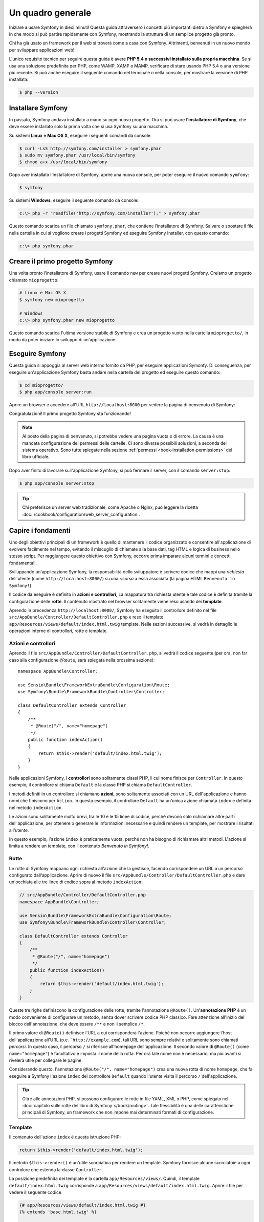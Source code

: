 Un quadro generale
==================

Iniziare a usare Symfony in dieci minuti! Questa guida attraverserò
i concetti più importanti dietro a Symfony e spiegherà in che modo si può partire rapidamente
con Symfony, mostrando la struttura di un semplice progetto già pronto.

Chi ha già usato un framework per il web si troverà come a casa con Symfony. Altrimenti,
benvenuti in un nuovo mondo per sviluppare applicazioni web!

L'unico requisito tecnico per seguire questa guida è avere **PHP 5.4 o successivi
installato sulla propria macchina**. Se si usa una soluzione predefinita per PHP, come WAMP,
XAMP o MAMP, verificare di stare usando PHP 5.4 o una versione più recente.
Si può anche eseguire il seguente comando nel terminale o nella console,
per mostrare la versione di PHP installata:

.. code-block:: bash

    $ php --version

.. _installing-symfony2:

Installare Symfony
------------------

In passato, Symfony andava installato a mano su ogni nuovo progetto. Ora si può
usare l'**installatore di Symfony**, che deve essere installato solo la prima volta che
si usa Symfony su una macchina.

Su sistemi **Linux** e **Mac OS X**, eseguire i seguenti comandi da console:

.. code-block:: bash

    $ curl -LsS http://symfony.com/installer > symfony.phar
    $ sudo mv symfony.phar /usr/local/bin/symfony
    $ chmod a+x /usr/local/bin/symfony

Dopo aver installato l'installatore di Symfony, aprire una nuova console, per poter
eseguire il nuovo comando ``symfony``:

.. code-block:: bash

    $ symfony

Su sistemi **Windows**, eseguire il seguente comando da console:

.. code-block:: bash

    c:\> php -r "readfile('http://symfony.com/installer');" > symfony.phar

Questo comando scarica un file chiamato ``symfony.phar``, che contiene l'installatore di Symfony.
Salvare o spostare il file nella cartella in cui si vogliono creare i progetti Symfony
ed eseguire Symfony Installer, con questo comando:

.. code-block:: bash

    c:\> php symfony.phar

Creare il primo progetto Symfony
--------------------------------

Una volta pronto l'installatore di Symfony, usare il comando ``new`` per creare nuovi progetti
Symfony. Creiamo un progetto chiamato ``mioprogetto``:

.. code-block:: bash

    # Linux e Mac OS X
    $ symfony new mioprogetto

    # Windows
    c:\> php symfony.phar new mioprogetto

Questo comando scarica l'ultima versione stabile di Symfony e crea un progetto
vuoto nella cartella ``mioprogetto/``, in modo da poter iniziare lo sviluppo
di un'applicazione.

.. _running-symfony2:

Eseguire Symfony
----------------

Questa guida si appoggia al server web interno fornito da PHP, per eseguire applicazioni Symonfy.
Di conseguenza, per eseguire un'applicazione Symfony basta andare
nella cartella del progetto ed eseguire questo comando:

.. code-block:: bash

    $ cd mioprogetto/
    $ php app/console server:run

Aprire un browser e accedere all'URL ``http://localhost:8000`` per vedere
la pagina di benvenuto di Symfony:

.. image:: /images/quick_tour/welcome.png
   :align: center
   :alt:   Pagina di benvenuto di Symfony

Congratulazioni! Il primo progetto Symfony sta funzionando!

.. note::

    Al posto della pagina di benvenuto, si potrebbe vedere una pagina vuota o di errore.
    La causa è una mancata configurazione dei permessi delle cartelle. Ci sono diverse
    possibili soluzioni, a seconda del sistema operativo. Sono tutte spiegate
    nella sezione :ref:`permessi <book-installation-permissions>`
    del libro ufficiale.

Dopo aver finito di lavorare sull'applicazione Symfony, si può fermare il
server, con il comando ``server:stop``:

.. code-block:: bash

    $ php app/console server:stop

.. tip::

    Chi preferisce un server web tradizionale, come Apache o Nginx, può leggere la ricetta
    :doc:`/cookbook/configuration/web_server_configuration`.

Capire i fondamenti
-------------------

Uno degli obiettivi principali di un framework è quello di mantenere il codice organizzato e
consentire all'applicazione di evolvere facilmente nel tempo, evitando il miscuglio di chiamate
alla base dati, tag HTML e logica di business nello stesso script. Per raggiungere questo obiettivo
con Symfony, occorre prima imparare alcuni termini e concetti fondamentali.

Sviluppando un'applicazione Symfony, la responsabilità dello sviluppatore è scrivere
codice che mappi una *richiesta* dell'utente (come ``http://localhost:8000/``)
su una *risorsa* a essa associata (la pagina HTML ``Benvenuto in Symfony!``).

Il codice da eseguire è definito in **azioni** e **controllori**, La mappatura
tra richiesta utente e tale codice è definita tramite la configurazione delle **rotte**.
Il contenuto mostrato nel browser solitamente viene reso usando dei **template**.

Aprendo in precedenza ``http://localhost:8000/``, Symfony ha eseguito il
controllore definito nel file ``src/AppBundle/Controller/DefaultController.php``
e reso il template ``app/Resources/views/default/index.html.twig`` template.
Nelle sezioni successive, si vedrà in dettaglio le operazioni interne di
controllori, rotte e template.

Azioni e controllori
~~~~~~~~~~~~~~~~~~~~

Aprendo il file ``src/AppBundle/Controller/DefaultController.php``, si vedrà il
codice seguente (per ora, non far caso alla configurazione ``@Route``, sarà
spiegata nella prossima sezione)::

    namespace AppBundle\Controller;

    use Sensio\Bundle\FrameworkExtraBundle\Configuration\Route;
    use Symfony\Bundle\FrameworkBundle\Controller\Controller;

    class DefaultController extends Controller
    {
        /**
         * @Route("/", name="homepage")
         */
        public function indexAction()
        {
            return $this->render('default/index.html.twig');
        }
    }

Nelle applicazioni Symfony, i **controllori** sono solitamente classi PHP, il cui nome
finisce per ``Controller``. In questo esempio, il controllore si chiama
``Default`` e la classe PHP si chiama ``DefaultController``.

I metodi definiti in un controllore si chiamano **azioni**, sono solitamente
associati con un URL dell'applicazione e hanno nomi che finiscono per
``Action``. In questo esempio, il controllore ``Default`` ha un'unica azione
chiamata ``index`` e definita nel metodo ``indexAction``.

Le azioni sono solitamente molto brevi, tra le 10 e le 15 linee di codice, perché devono
solo richiamare altre parti dell'applicazione, per ottenere o generare le informazioni necessarie
e quindi rendere un template, per mostrare i risultati all'utente.

In questo esempio, l'azione ``index`` è praticamente vuota, perché non ha bisogno di
richiamare altri metodi. L'azione si limita a rendere un template, con il contenuto
*Benvenuto in Symfony!*.

Rotte
~~~~~

Le rotte di Symfony mappano ogni richiesta all'azione che la gestisce, facendo corrispondere
un URL a un percorso configurato dall'applicazione. Aprire di nuovo il file
``src/AppBundle/Controller/DefaultController.php`` e dare un'occhiata
alle tre linee di codice sopra al metodo ``indexAction``:

.. code-block:: php

    // src/AppBundle/Controller/DefaultController.php
    namespace AppBundle\Controller;

    use Sensio\Bundle\FrameworkExtraBundle\Configuration\Route;
    use Symfony\Bundle\FrameworkBundle\Controller\Controller;

    class DefaultController extends Controller
    {
        /**
         * @Route("/", name="homepage")
         */
        public function indexAction()
        {
            return $this->render('default/index.html.twig');
        }
    }

Queste tre righe definiscono la configurazione delle rotte, tramite l'annotazione ``@Route()``.
Un'**annotazione PHP** è un modo conveniente di configurare un metodo, senza dover scrivere
codice PHP classico. Fare attenzione all'inizio del blocco dell'annotazione, che deve essere ``/**`` e
non il semplice ``/*``.

Il primo valore di ``@Route()`` definisce l'URL a cui corrisponderà
l'azione. Poiché non occorre aggiungere l'host dell'applicazione all'URL
(p.e. ```http://example.com``), tali URL sono sempre relativi e solitamente sono
chiamati *percorsi*. In questo caso, il percorso ``/`` si riferisce all'homepage dell'applicazione.
Il secondo valore di ``@Route()`` (come ``name="homepage"``) è facoltativo e imposta
il nome della rotta. Per ora tale nome non è necessario, ma più avanti si rivelerà utile
per collegare le pagine.

Considerando questo, l'annotazione ``@Route("/", name="homepage")`` crea una nuova
rotta di nome ``homepage``, che fa eseguire a Symfony l'azione ``index`` del
controllore ``Default`` quando l'utente visita il percorso ``/`` dell'applicazione.

.. tip::

    Oltre alle annotazioni PHP, si possono configurare le rotte in file YAML, XML o
    PHP, come spiegato nel :doc:`capitolo sulle rotte del libro di Symfony </book/routing>`.
    Tale flessibilità è una delle caratteristiche principali di Symfony, un framework
    che non impone mai determinati formati di configurazione.

Template
~~~~~~~~

Il contenuto dell'azione ``index`` è questa istruzione PHP:

.. code-block:: php

    return $this->render('default/index.html.twig');

Il metodo ``$this->render()`` è un'utile scorciatioa per rendere un template.
Symfony fornisce alcune scorciatoie a ogni controlore che estenda la classe
``Controller``.

La posizione predefinita dei template è la cartella ``app/Resources/views/``.
Quindi, il template ``default/index.html.twig`` corrisponde a
``app/Resources/views/default/index.html.twig``. Aprire il file per vedere
il seguente codice:

.. code-block:: html+jinja

    {# app/Resources/views/default/index.html.twig #}
    {% extends 'base.html.twig' %}

    {% block body %}
        <h1>Benvenuto in Symfony!</h1>
    {% endblock %}

Questo template è scritto in `Twig`_, un motore di template creato per applicazioni
PHP moderne. La :doc:`seconda parte di questa guida </quick_tour/the_view>`
introduce il modo in cui funzionano i template in Symfony.

.. _quick-tour-big-picture-environments:

Lavorare con gli ambienti
-------------------------

Ora che si possiede una migliore comprensione di come funziona Symfony, è
ora di dare un'occhiata più da vicino al fondo della pagina: si noterà
una piccola barra con il logo di Symfony. Questa barra è chiamata
"barra di debug del web" ed è il miglior amico dello sviluppatore.

.. image:: /images/quick_tour/web_debug_toolbar.png
   :align: center

Ma quello che si vede all'inizio è solo la punta dell'iceberg: cliccando
sullo strano numero esadecimale, si rivelerà un altro strumento di debug veramente
utile di Symfony: il profilatore.

.. image:: /images/quick_tour/profiler.png
   :align: center

Questo strumento fonisce così tante informazioni interne sull'applicazione che ci
si potrebbe preoccupare sulla loro visibilità pubblica. Symfony è
consapevole del problema e, per questo, non mostrerà tale barra quando
l'applicazione gira su un server di produzione.

Come fa Symfony a sapere se nun'applicazione stia girando localmente o su
un server di produzione? Nella prossima sezione si illustrerà il concetto di **ambiente**.

.. _quick-tour-big-picture-environments-intro:

Che cos'è un ambiente?
~~~~~~~~~~~~~~~~~~~~~~

Un :term:`Ambiente` è una stringa che rappresenta un gruppo di configurazioni
usate per far girare un'applicazione. Symfony definisce due ambienti di base: ``dev``
(adatto per lo sviluppo in locale) e ``prod`` (ottimizzato
per eseguire l'applicazione in produzione).

Aprendo l'URL ``http://localhost:8000`` in un browser, si sta eseguendo
l'applicazione Symfony in ambiente ``dev``. Per visitare l'applicazione
in ambiente ``prod``, aprire invece l'URL ``http://localhost:8000/app.php``.
Se si preferisce mostrare sempre l'ambiente ``dev``, si può aprire l'URL
``http://localhost:8000/app_dev.php``.

La differenza principale tra gli ambienti è che ``dev`` è ottimizzato per fornire
varie informazioni allo sviluppatore, che vuol dire prestazioni peggiori.
Invece, ``prod`` è ottimizzato per ottenere migliori prestazioni, quindi le informazioni
di debug sono disabilitate, come anche la barra di debug.

Un'altra differenza tra gli ambienti è rappresentata dalle opzioni di configurazione usate per
eseguire l'applicazione. Accedendo all'ambiente ``dev``, Symfony carica il file di
configurazione ``app/config/config_dev.yml``. Accedendo all'ambiente ``prod``,
Symfony carica il file ``app/config/config_prod.yml``.

Di solito, gli ambienti contengono una grande quantità di opzioni di configurazione. Per
questo motivo, si tiene la configurazione comune ``config.yml`` e si sovrascrive,
ove necessario, la configurazione per ciascun ambiente:

.. code-block:: yaml

    # app/config/config_dev.yml
    imports:
        - { resource: config.yml }

    web_profiler:
        toolbar: true
        intercept_redirects: false

In questo esempio, l'ambiente ``dev`` carica il file di configurazione ``config_dev.yml``,
che importa il file globale ``config.yml`` e quindi lo modifica,
abilitando la barra di debug del web.

Per maggiori dettagli sugli ambienti, vedere la pagina
":ref:`ambienti e front controller <page-creation-environments>`".

Considerazioni finali
---------------------

Congratulazioni! Avete avuto il vostro primo assaggio di codice di Symfony.
Non era così difficile, vero? C'è ancora molto da esplorare, ma dovreste
già vedere come Symfony rende veramente facile implementare siti web in modo
migliore e più veloce. Se siete ansiosi di saperne di più, andate alla prossima
sezione: ":doc:`la vista <the_view>`".

.. _Composer: https://getcomposer.org/
.. _installer: http://getcomposer.org/download
.. _Twig: http://twig.sensiolabs.org/
